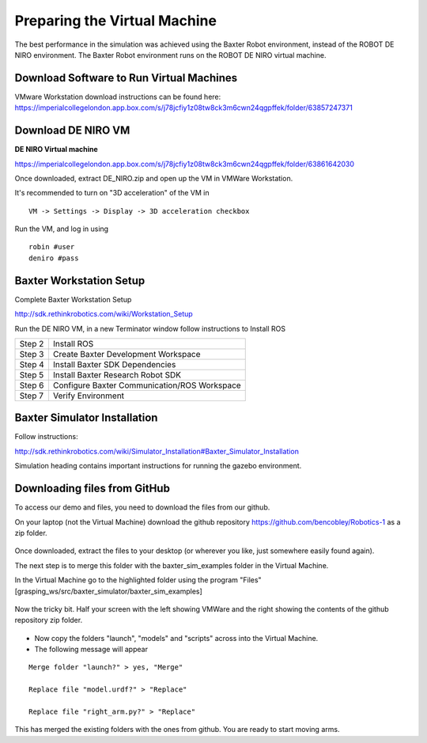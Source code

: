 *****************************
Preparing the Virtual Machine
*****************************

The best performance in the simulation was achieved using the Baxter Robot environment, instead of the ROBOT DE NIRO environment. The Baxter Robot environment runs on the ROBOT DE NIRO virtual machine. 

Download Software to Run Virtual Machines 
=========================================

VMware Workstation download instructions can be found here:
https://imperialcollegelondon.app.box.com/s/j78jcfiy1z08tw8ck3m6cwn24qgpffek/folder/63857247371

Download DE NIRO VM 
===================

**DE NIRO Virtual machine**

https://imperialcollegelondon.app.box.com/s/j78jcfiy1z08tw8ck3m6cwn24qgpffek/folder/63861642030

Once downloaded, extract DE_NIRO.zip and open up the VM in VMWare Workstation.

It's recommended to turn on "3D acceleration" of the VM in

::

 VM -> Settings -> Display -> 3D acceleration checkbox

Run the VM, and log in using 

::

 robin #user
 deniro #pass 

Baxter Workstation Setup 
========================

Complete Baxter Workstation Setup

http://sdk.rethinkrobotics.com/wiki/Workstation_Setup

Run the DE NIRO VM, in a new Terminator window follow instructions to Install ROS
    
========= ==============================================
Step 2    Install ROS
Step 3    Create Baxter Development Workspace
Step 4    Install Baxter SDK Dependencies
Step 5    Install Baxter Research Robot SDK
Step 6    Configure Baxter Communication/ROS Workspace
Step 7    Verify Environment
========= ==============================================


Baxter Simulator Installation 
=============================

Follow instructions: 

http://sdk.rethinkrobotics.com/wiki/Simulator_Installation#Baxter_Simulator_Installation

Simulation heading contains important instructions for running the gazebo environment.


Downloading files from GitHub 
=============================

To access our demo and files, you need to download the files from our github.

On your laptop (not the Virtual Machine) download the github repository https://github.com/bencobley/Robotics-1  as a zip folder.

.. figure:: _static/clone_code.png
    :align: center
    :figwidth: 30 em
    :figclass: align-center

Once downloaded, extract the files to your desktop (or wherever you like, just somewhere easily found again).

The next step is to merge this folder with the baxter_sim_examples folder in the Virtual Machine.

In the Virtual Machine go to the highlighted folder using the program "Files" [grasping_ws/src/baxter_simulator/baxter_sim_examples]

.. figure:: _static/clone_code.png
    :align: center
    :figwidth: 30 em
    :figclass: align-center

Now the tricky bit. Half your screen with the left showing VMWare and the right showing the contents of the github repository zip folder.

.. figure:: _static/half_screen.png
    :align: center
    :figwidth: 30 em
    :figclass: align-center


- Now copy the folders "launch", "models" and "scripts" across into the Virtual Machine.

- The following message will appear

::

 Merge folder "launch?" > yes, "Merge"

 Replace file "model.urdf?" > "Replace"

 Replace file "right_arm.py?" > "Replace"

This has merged the existing folders with the ones from github. You are ready to start moving arms.
